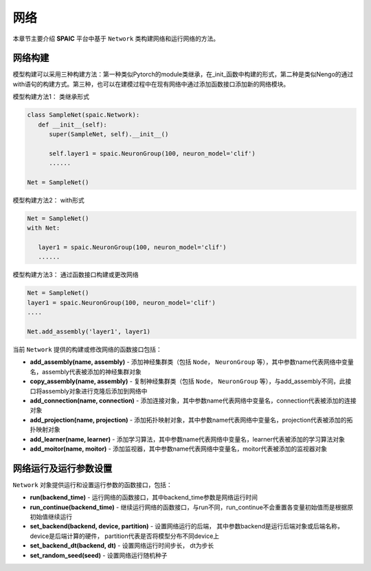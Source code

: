 网络
=====================

本章节主要介绍 **SPAIC** 平台中基于 ``Network`` 类构建网络和运行网络的方法。

网络构建
-----------------------------------
模型构建可以采用三种构建方法：第一种类似Pytorch的module类继承，在_init_函数中构建的形式，第二种是类似Nengo的通过with语句的构建方式。第三种，\
也可以在建模过程中在现有网络中通过添加函数接口添加新的网络模块。

模型构建方法1： 类继承形式

.. code-block:: python

   class SampleNet(spaic.Network):
      def __init__(self):
         super(SampleNet, self).__init__()

         self.layer1 = spaic.NeuronGroup(100, neuron_model='clif')
         ......

   Net = SampleNet()


模型构建方法2： with形式

.. code-block:: python

     Net = SampleNet()
     with Net:

        layer1 = spaic.NeuronGroup(100, neuron_model='clif')
        ......

模型构建方法3： 通过函数接口构建或更改网络

.. code-block:: python

    Net = SampleNet()
    layer1 = spaic.NeuronGroup(100, neuron_model='clif')
    ....

    Net.add_assembly('layer1', layer1)

当前 ``Network`` 提供的构建或修改网络的函数接口包括：

- **add_assembly(name, assembly)** - 添加神经集群类（包括 ``Node``， ``NeuronGroup`` 等），其中参数name代表网络中变量名，assembly代表被添加的神经集群对象
- **copy_assembly(name, assembly)** - 复制神经集群类（包括 ``Node``， ``NeuronGroup`` 等），与add_assembly不同，此接口将assembly对象进行克隆后添加到网络中
- **add_connection(name, connection)** - 添加连接对象，其中参数name代表网络中变量名，connection代表被添加的连接对象
- **add_projection(name, projection)** - 添加拓扑映射对象，其中参数name代表网络中变量名，projection代表被添加的拓扑映射对象
- **add_learner(name, learner)** - 添加学习算法，其中参数name代表网络中变量名，learner代表被添加的学习算法对象
- **add_moitor(name, moitor)** - 添加监视器，其中参数name代表网络中变量名，moitor代表被添加的监视器对象


网络运行及运行参数设置
------------------------------
``Network`` 对象提供运行和设置运行参数的函数接口，包括：

- **run(backend_time)** - 运行网络的函数接口，其中backend_time参数是网络运行时间
- **run_continue(backend_time)** - 继续运行网络的函数接口，与run不同，run_continue不会重置各变量初始值而是根据原初始值继续运行
- **set_backend(backend, device, partition)** - 设置网络运行的后端， 其中参数backend是运行后端对象或后端名称，device是后端计算的硬件， partition代表是否将模型分布不同device上
- **set_backend_dt(backend, dt)** - 设置网络运行时间步长， dt为步长
- **set_random_seed(seed)** - 设置网络运行随机种子


